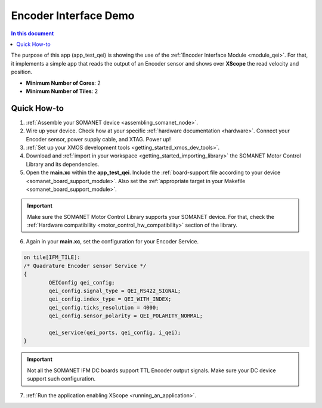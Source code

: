 .. _qei_demo:

=================================
Encoder Interface Demo
=================================

.. contents:: In this document
    :backlinks: none
    :depth: 3

The purpose of this app (app_test_qei) is showing the use of the :ref:`Encoder Interface Module <module_qei>`. For that, it implements a simple app that reads the output of an Encoder sensor and shows over **XScope** the read velocity and position.

* **Minimum Number of Cores**: 2
* **Minimum Number of Tiles**: 2

.. cssclass:: github

  `See Application on Public Repository <https://github.com/synapticon/sc_sncn_motorcontrol/tree/master/examples/app_test_qei/>`_

Quick How-to
============

1. :ref:`Assemble your SOMANET device <assembling_somanet_node>`.
2. Wire up your device. Check how at your specific :ref:`hardware documentation <hardware>`. Connect your Encoder sensor, power supply cable, and XTAG. Power up!
3. :ref:`Set up your XMOS development tools <getting_started_xmos_dev_tools>`. 
4. Download and :ref:`import in your workspace <getting_started_importing_library>` the SOMANET Motor Control Library and its dependencies.
5. Open the **main.xc** within  the **app_test_qei**. Include the :ref:`board-support file according to your device <somanet_board_support_module>`. Also set the :ref:`appropriate target in your Makefile <somanet_board_support_module>`.

.. important:: Make sure the SOMANET Motor Control Library supports your SOMANET device. For that, check the :ref:`Hardware compatibility <motor_control_hw_compatibility>` section of the library.

6. Again in your **main.xc**, set the configuration for your Encoder Service. 

.. code-block:: c

        on tile[IFM_TILE]:
        /* Quadrature Encoder sensor Service */
        {
                QEIConfig qei_config; 
                qei_config.signal_type = QEI_RS422_SIGNAL;              
                qei_config.index_type = QEI_WITH_INDEX;                 
                qei_config.ticks_resolution = 4000;                     
                qei_config.sensor_polarity = QEI_POLARITY_NORMAL;       

                qei_service(qei_ports, qei_config, i_qei);
        }

.. important:: Not all the SOMANET IFM DC boards support TTL Encoder output signals. Make sure your DC device support such configuration.

7. :ref:`Run the application enabling XScope <running_an_application>`.

.. seealso:: Did everything go well? If you need further support please check out our `forum <http://forum.synapticon.com/>`_.


